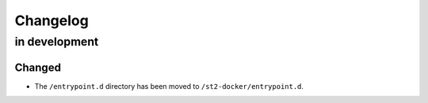Changelog
=========

in development
--------------

Changed
~~~~~~~

* The ``/entrypoint.d`` directory has been moved to ``/st2-docker/entrypoint.d``.

